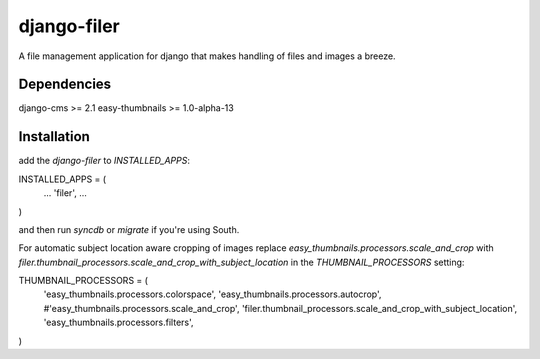 django-filer
============

A file management application for django that makes handling of files and images a breeze.

Dependencies
------------

django-cms >= 2.1
easy-thumbnails >= 1.0-alpha-13

Installation
------------

add the `django-filer` to `INSTALLED_APPS`:

INSTALLED_APPS = (
    ...
    'filer',
    ...
)

and then run `syncdb` or `migrate` if you're using South.

For automatic subject location aware cropping of images replace 
`easy_thumbnails.processors.scale_and_crop` with
`filer.thumbnail_processors.scale_and_crop_with_subject_location` in the
`THUMBNAIL_PROCESSORS` setting:

THUMBNAIL_PROCESSORS = (
    'easy_thumbnails.processors.colorspace',
    'easy_thumbnails.processors.autocrop',
    #'easy_thumbnails.processors.scale_and_crop',
    'filer.thumbnail_processors.scale_and_crop_with_subject_location',
    'easy_thumbnails.processors.filters',
)

